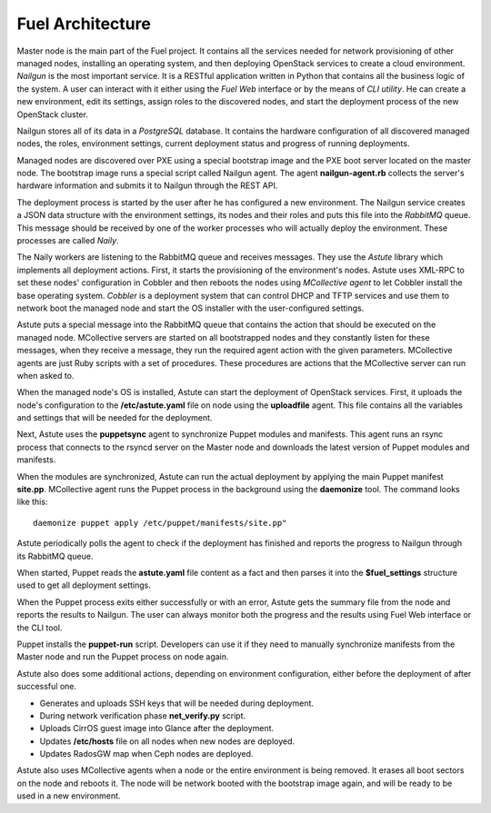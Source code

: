 Fuel Architecture
=================

Master node is the main part of the Fuel project. It contains all the
services needed for network provisioning of other managed nodes,
installing an operating system, and then deploying OpenStack services to
create a cloud environment. *Nailgun* is the most important service.
It is a RESTful application written in Python that contains all the
business logic of the system. A user can interact with it either using
the *Fuel Web* interface or by the means of *CLI utility*. He can create
a new environment, edit its settings, assign roles to the discovered
nodes, and start the deployment process of the new OpenStack cluster.

Nailgun stores all of its data in a *PostgreSQL* database. It contains
the hardware configuration of all discovered managed nodes, the roles,
environment settings, current deployment status and progress of
running deployments.

.. uml::

    package "Discovered Node" {
      component "Nailgun Agent"
    }

    package "Master Node" {
      component "Nailgun"
      component "Database"
      interface "REST API"
      component "Fuel Web"
    }

    actor "User"
    component "CLI tool"

    [User] -> [CLI tool]
    [User] -> [Fuel Web]
    [Nailgun Agent] -> [REST API] : Upload hardware profile

    [CLI tool] -> [REST API]
    [Fuel Web] -> [REST API]
    [REST API] -> [Nailgun]
    [Nailgun] -> [Database]

Managed nodes are discovered over PXE using a special bootstrap image
and the PXE boot server located on the master node. The bootstrap image
runs a special script called Nailgun agent. The agent **nailgun-agent.rb**
collects the server's hardware information and submits it to Nailgun
through the REST API.

The deployment process is started by the user after he has configured
a new environment. The Nailgun service creates a JSON data structure
with the environment settings, its nodes and their roles and puts this
file into the *RabbitMQ* queue. This message should be received by one
of the worker processes who will actually deploy the environment. These
processes are called *Naily*.

.. uml::
    package "Master Node" {
      component "Nailgun"
      interface "RabbitMQ"

      package "Naily Worker" {
        component Naily
        component Astute
      }

      component "Cobbler"
      component "DHCP and TFTP"
    }

    [Nailgun] -> [RabbitMQ] : Put task into Nailgun queue
    [Naily] <- [RabbitMQ] : Take task from Nailgun queue
    [Naily] -> [Astute]
    [Astute] -> [Cobbler] : Set node's settings through XML-RPC
    [Cobbler] -> [DHCP and TFTP]

The Naily workers are listening to the RabbitMQ queue and receives
messages. They use the *Astute* library which implements all deployment
actions. First, it starts the provisioning of the environment's nodes.
Astute uses XML-RPC to set these nodes' configuration in Cobbler and
then reboots the nodes using *MCollective agent* to let Cobbler install
the base operating system. *Cobbler* is a deployment system that can
control DHCP and TFTP services and use them to network boot the managed
node and start the OS installer with the user-configured settings.

Astute puts a special message into the RabbitMQ queue that contains
the action that should be executed on the managed node. MCollective
servers are started on all bootstrapped nodes and they constantly listen
for these messages, when they receive a message, they run the required
agent action with the given parameters. MCollective agents are just Ruby
scripts with a set of procedures. These procedures are actions that the
MCollective server can run when asked to.

When the managed node's OS is installed, Astute can start the deployment
of OpenStack services. First, it uploads the node's configuration
to the **/etc/astute.yaml** file on node using the **uploadfile** agent.
This file contains all the variables and settings that will be needed
for the deployment.

Next, Astute uses the **puppetsync** agent to synchronize Puppet
modules and manifests. This agent runs an rsync process that connects
to the rsyncd server on the Master node and downloads the latest version
of Puppet modules and manifests.

.. uml::
    package "Master Node" {
      interface "RabbitMQ"
      component "Rsyncd"
      component "Astute"
    }

    package "Managed Node" {
      interface "MCollective"
      package "MCollective Agents" {
        component "uploadfile"
        component "puppetsync"
        component "puppetd"
        component "shell"
      }
      component "Puppet"
      component "Rsync"
      interface "astute.yaml"
      component "Puppet Modules"
    }

    [Astute] <-> [RabbitMQ]
    [RabbitMQ] <-> [MCollective]

    [MCollective] -> [uploadfile]
    [MCollective] -> [puppetsync]
    [MCollective] -> [puppetd]
    [MCollective] -> [shell]

    [uploadfile] ..> [astute.yaml]
    [puppetsync] -> [Rsync]
    [puppetd] -> [Puppet]
    [Rsync] <..> [Rsyncd]

    [Rsync] ..> [Puppet Modules]
    [astute.yaml] ..> [Puppet]
    [Puppet Modules] ..> [Puppet]

When the modules are synchronized, Astute can run the actual deployment
by applying the main Puppet manifest **site.pp**. MCollective agent runs
the Puppet process in the background using the **daemonize** tool.
The command looks like this:
::

  daemonize puppet apply /etc/puppet/manifests/site.pp"

Astute periodically polls the agent to check if the deployment has
finished and reports the progress to Nailgun through its RabbitMQ queue.

When started, Puppet reads the **astute.yaml** file content as a fact
and then parses it into the **$fuel_settings** structure used to get all
deployment settings.

When the Puppet process exits either successfully or with an error,
Astute gets the summary file from the node and reports the results to
Nailgun. The user can always monitor both the progress and the
results using Fuel Web interface or the CLI tool.

Puppet installs the **puppet-run** script. Developers can use it if they
need to manually synchronize manifests from the Master node and
run the Puppet process on node again.

Astute also does some additional actions, depending on environment
configuration, either before the deployment of after successful one.

* Generates and uploads SSH keys that will be needed during deployment.
* During network verification phase **net_verify.py** script.
* Uploads CirrOS guest image into Glance after the deployment.
* Updates **/etc/hosts** file on all nodes when new nodes are deployed.
* Updates RadosGW map when Ceph nodes are deployed.

Astute also uses MCollective agents when a node or the entire
environment is being removed. It erases all boot sectors on the node
and reboots it. The node will be network booted with the bootstrap
image again, and will be ready to be used in a new environment.
